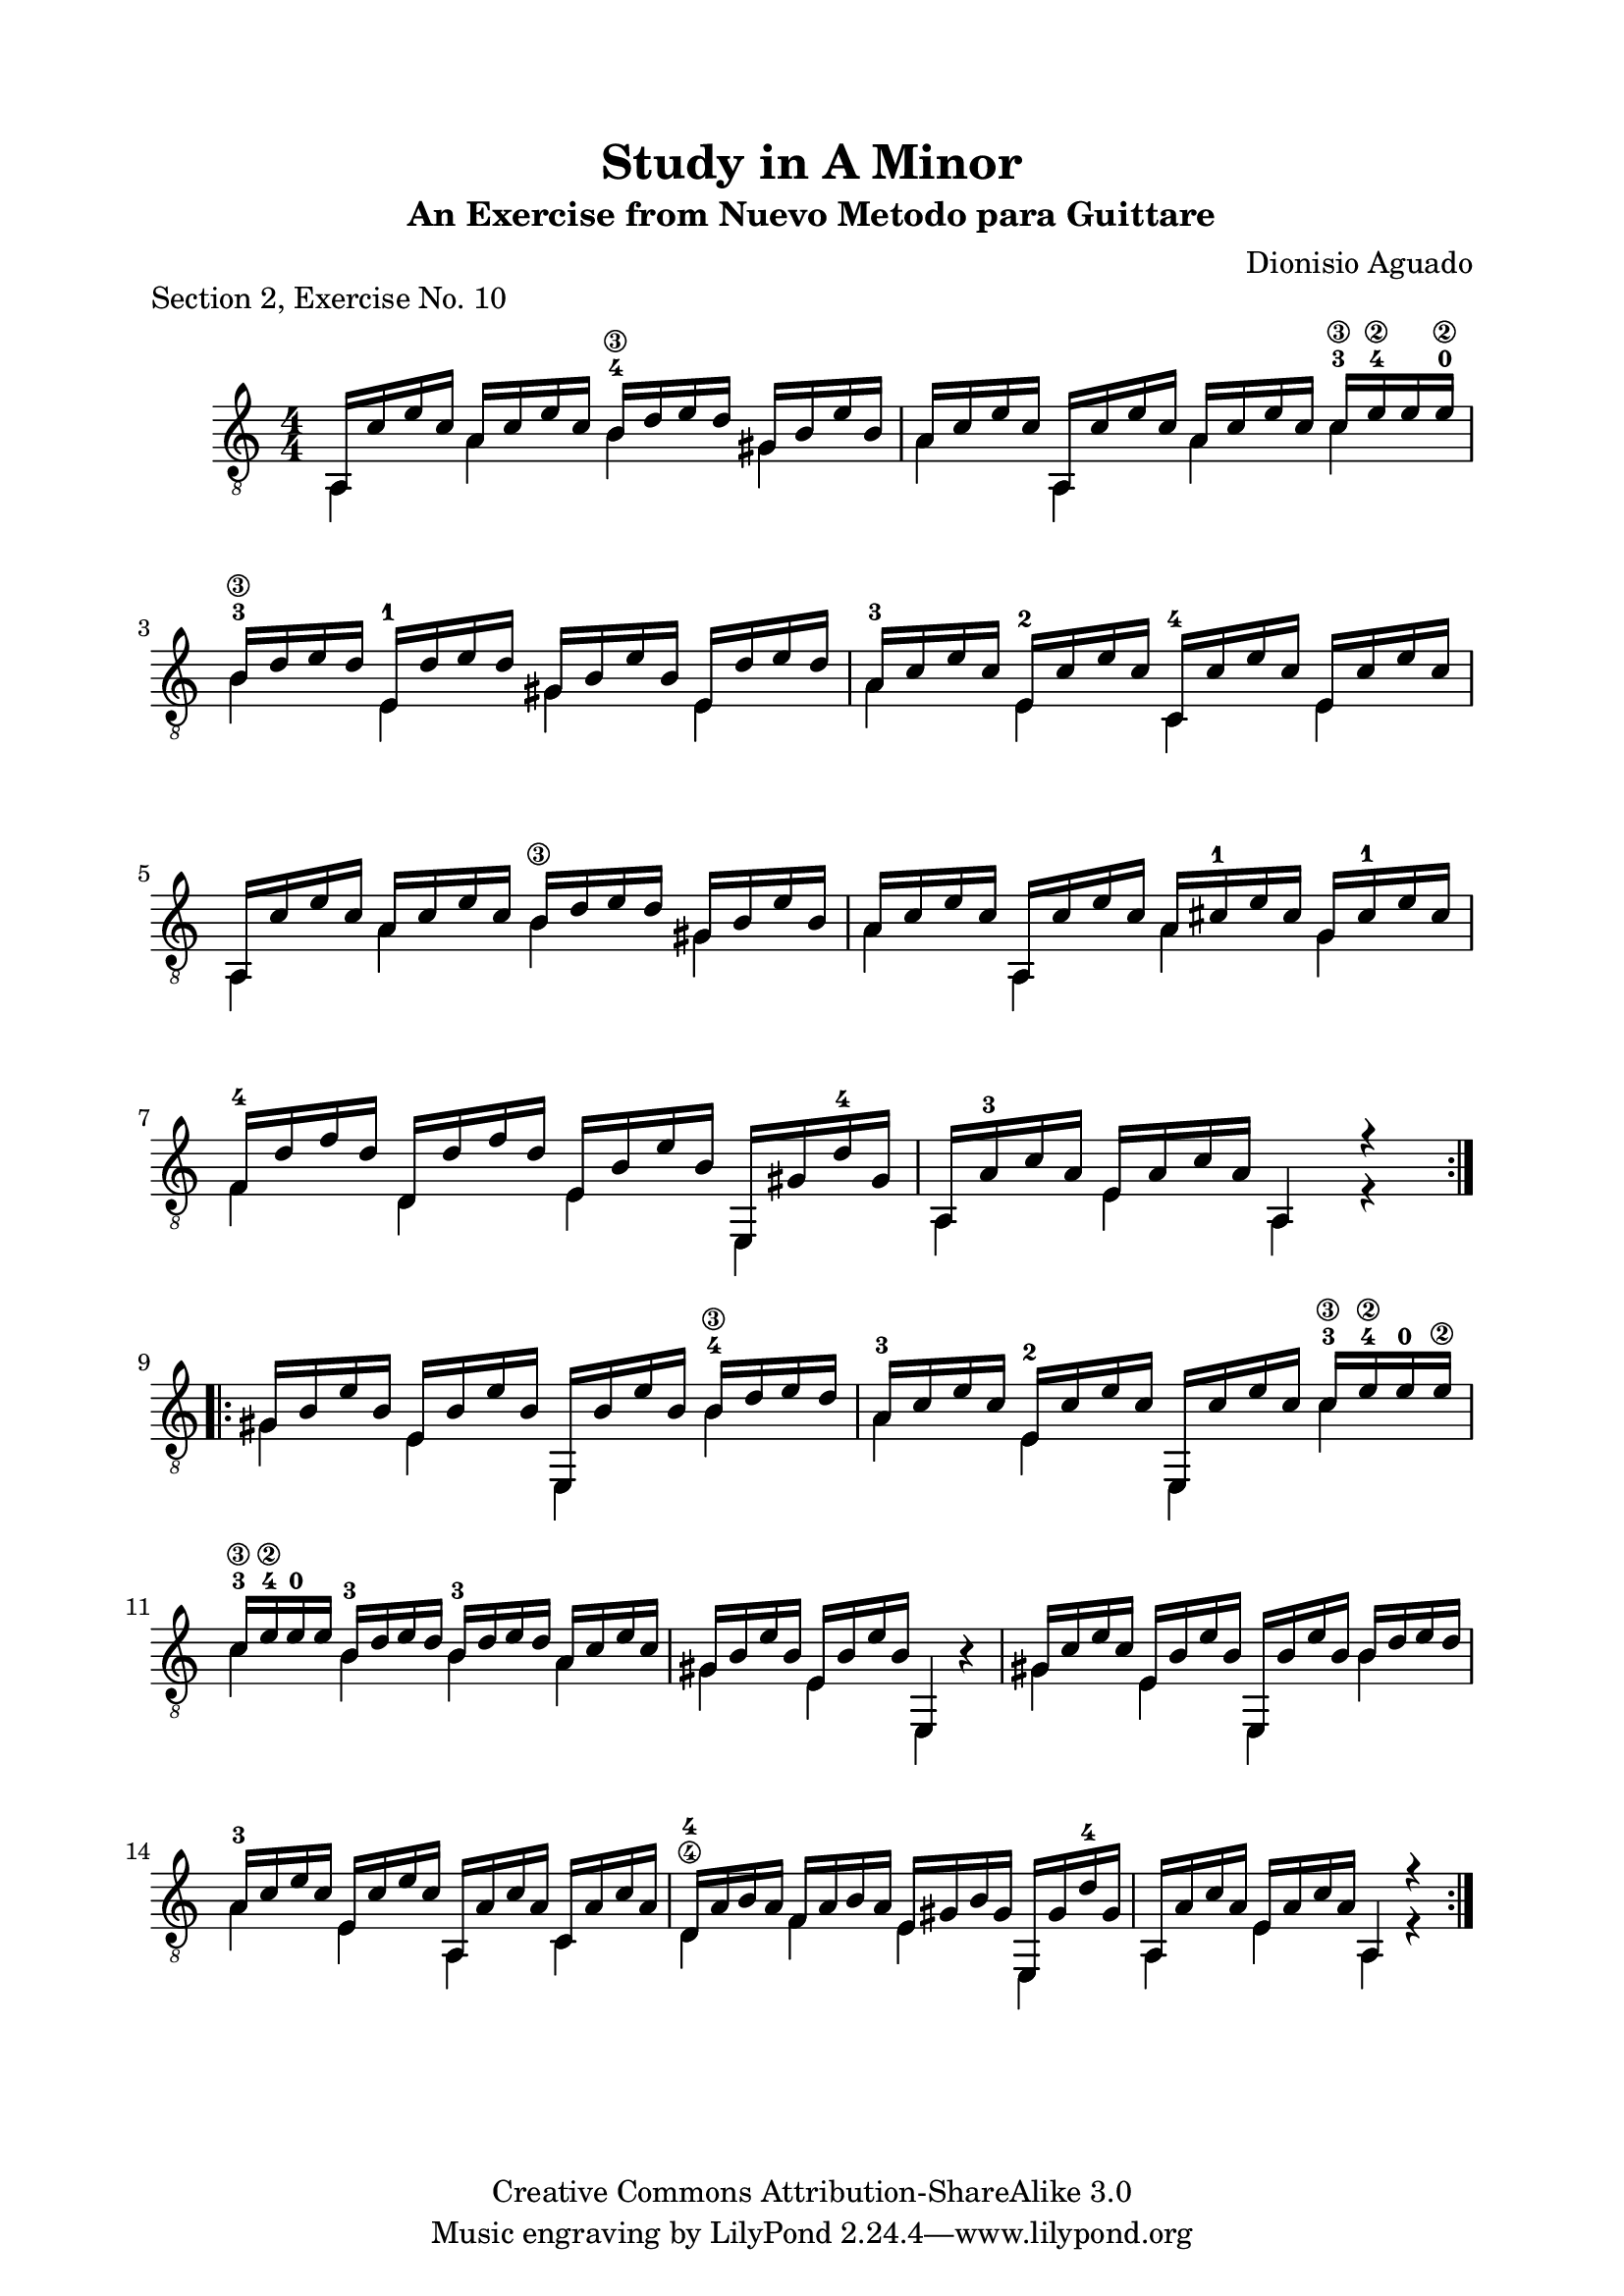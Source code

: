 \version "2.18.2"

\header {
  title = "Study in A Minor"
  subtitle = "An Exercise from Nuevo Metodo para Guittare"
  source = "Statens musikbibliotek - The Music Library of Sweden"
  composer = "Dionisio Aguado"
  piece = "Section 2, Exercise No. 10"
  mutopiacomposer = "AguadoD"
  mutopiainstrument = "Guitar"
  style = "Classical"
  copyright = "Creative Commons Attribution-ShareAlike 3.0"
  maintainer = "Glen Larsen"
  maintainerEmail = "glenl.glx at gmail dot com"
  moreInfo = "This is a very good first position warmup exercise for a beginner. Unlike many exercises it is lyrical and fun to play. The fingerings in the piece are from Aguado."

 footer = "Mutopia-2012/12/23-1833"
}

\paper{ 
  top-margin = 8 \mm
  line-width = 171 \mm
  indent = 8 \mm
  top-markup-spacing.basic-distance = #6 %-dist. from bottom of top margin to the first markup/title
  markup-system-spacing.basic-distance = #7 %-dist. from header/title to first system
  system-system-spacing.basic-distance = #18
  top-system-spacing.basic-distance = #12
}

global = {
  \time 4/4
  \key a \minor
}

upperVoice = \relative c' {
  \voiceOne
  \set restrainOpenStrings = ##t
  \repeat volta 2 {
    a,16 c' e c a c e c b-4\3 d e d gis, b e b |
    a c e c a, c' e c a c e c c-3\3 e-4\2 e e-0\2 |
    b-3\3 d e d e,-1 d' e d gis, b e b e, d' e d |
    a-3 c e c e,-2 c' e c c,-4 c' e c e, c' e c |
    a, c' e c a c e c b\3 d e d gis, b e b |
    a c e c a, c' e c a cis-1 e cis g cis-1 e cis |
    f,-4 d' f d d, d' f d e, b' e b e,, gis' d'-4 gis, |
    a, a'-3 c a e a c a a,4 r4 |
  }
  \repeat volta 2 {
    gis'16 b e b e, b' e b e,, b'' e b b-4\3 d e d |
    a-3 c e c e,-2 c' e c e,, c'' e c c-3\3 e-4\2 e-0 e\2 |
    c-3\3 e-4\2 \override StringNumber.transparent = ##t e-0 e\2 b-3\3 d e d b-3\3 d e d a c e c |
    \revert StringNumber.transparent
    gis b e b e, b' e b e,,4  s4 |
    gis'16 c e c e, b' e b e,, b'' e b \once\set minimumFret=4 b d e d |
    a-3 c e c e, c' e c a, a' c a c, a' c a |
    d,-4\4 a' b a f a b a e gis b gis e, gis' d'-4 gis, |
    a, a' c a e a c a a,4 r4 |
  }
}

lowerVoice = \relative c' {
  \voiceTwo
  \set restrainOpenStrings = ##t
  \repeat volta 2 {
    a,4 a' \once\set minimumFret=4 b gis |
    a a, a' \once\set minimumFret=5 c |
    \once\set minimumFret=4 b e, gis e |
    a e c e |
    a, a' \once\set minimumFret=4 b gis |
    a a, a' g |
    f d e e, |
    a e' a, r4 |
  }
  \repeat volta 2 {
    gis' e e, \once\set minimumFret=4 b'' |
    a e e, \once\set minimumFret=5 c'' |
    \set minimumFret=4 c b b \set minimumFret=0 a |
    gis e e, b''4\rest |
    gis e e, \once\set minimumFret=4 b'' |
    a e a, c |
    d f e e, |
    a e' a, r4 |
  }
}

\score {
  <<
    \new Staff = "Guitar" \with {
      midiInstrument = "acoustic guitar (nylon)"
      \override Fingering.font-size = #-4
      \override Fingering.add-stem-support = ##t
      \override StringNumber.add-stem-support = ##t
    }
    <<
      \numericTimeSignature
      \clef "G_8"
      \global
      \mergeDifferentlyHeadedOn
      \context Voice = "upperVoice" \upperVoice
      \context Voice = "lowerVoice" \lowerVoice
    >>
%{
    \new TabStaff = "guitar tab" <<
      \clef moderntab
      \context TabVoice = "upperVoice" \upperVoice
      \context TabVoice = "lowerVoice" \lowerVoice
    >>
%}
  >>
  \layout {}
  \midi {
    \tempo 4=90
  }
}
